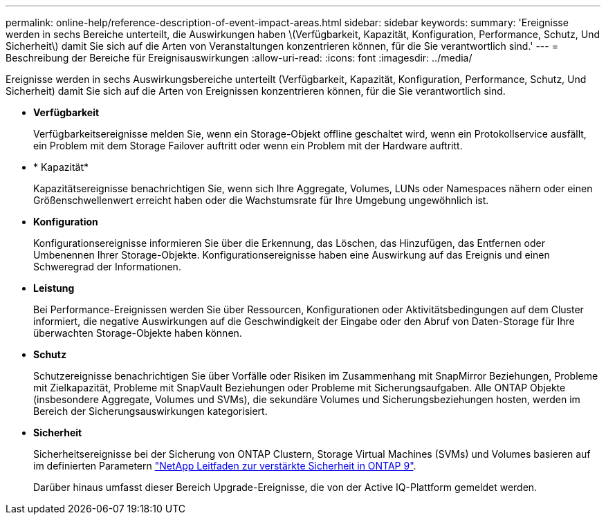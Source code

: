 ---
permalink: online-help/reference-description-of-event-impact-areas.html 
sidebar: sidebar 
keywords:  
summary: 'Ereignisse werden in sechs Bereiche unterteilt, die Auswirkungen haben \(Verfügbarkeit, Kapazität, Konfiguration, Performance, Schutz, Und Sicherheit\) damit Sie sich auf die Arten von Veranstaltungen konzentrieren können, für die Sie verantwortlich sind.' 
---
= Beschreibung der Bereiche für Ereignisauswirkungen
:allow-uri-read: 
:icons: font
:imagesdir: ../media/


[role="lead"]
Ereignisse werden in sechs Auswirkungsbereiche unterteilt (Verfügbarkeit, Kapazität, Konfiguration, Performance, Schutz, Und Sicherheit) damit Sie sich auf die Arten von Ereignissen konzentrieren können, für die Sie verantwortlich sind.

* *Verfügbarkeit*
+
Verfügbarkeitsereignisse melden Sie, wenn ein Storage-Objekt offline geschaltet wird, wenn ein Protokollservice ausfällt, ein Problem mit dem Storage Failover auftritt oder wenn ein Problem mit der Hardware auftritt.

* * Kapazität*
+
Kapazitätsereignisse benachrichtigen Sie, wenn sich Ihre Aggregate, Volumes, LUNs oder Namespaces nähern oder einen Größenschwellenwert erreicht haben oder die Wachstumsrate für Ihre Umgebung ungewöhnlich ist.

* *Konfiguration*
+
Konfigurationsereignisse informieren Sie über die Erkennung, das Löschen, das Hinzufügen, das Entfernen oder Umbenennen Ihrer Storage-Objekte. Konfigurationsereignisse haben eine Auswirkung auf das Ereignis und einen Schweregrad der Informationen.

* *Leistung*
+
Bei Performance-Ereignissen werden Sie über Ressourcen, Konfigurationen oder Aktivitätsbedingungen auf dem Cluster informiert, die negative Auswirkungen auf die Geschwindigkeit der Eingabe oder den Abruf von Daten-Storage für Ihre überwachten Storage-Objekte haben können.

* *Schutz*
+
Schutzereignisse benachrichtigen Sie über Vorfälle oder Risiken im Zusammenhang mit SnapMirror Beziehungen, Probleme mit Zielkapazität, Probleme mit SnapVault Beziehungen oder Probleme mit Sicherungsaufgaben. Alle ONTAP Objekte (insbesondere Aggregate, Volumes und SVMs), die sekundäre Volumes und Sicherungsbeziehungen hosten, werden im Bereich der Sicherungsauswirkungen kategorisiert.

* *Sicherheit*
+
Sicherheitsereignisse bei der Sicherung von ONTAP Clustern, Storage Virtual Machines (SVMs) und Volumes basieren auf im definierten Parametern http://www.netapp.com/us/media/tr-4569.pdf["NetApp Leitfaden zur verstärkte Sicherheit in ONTAP 9"].

+
Darüber hinaus umfasst dieser Bereich Upgrade-Ereignisse, die von der Active IQ-Plattform gemeldet werden.


